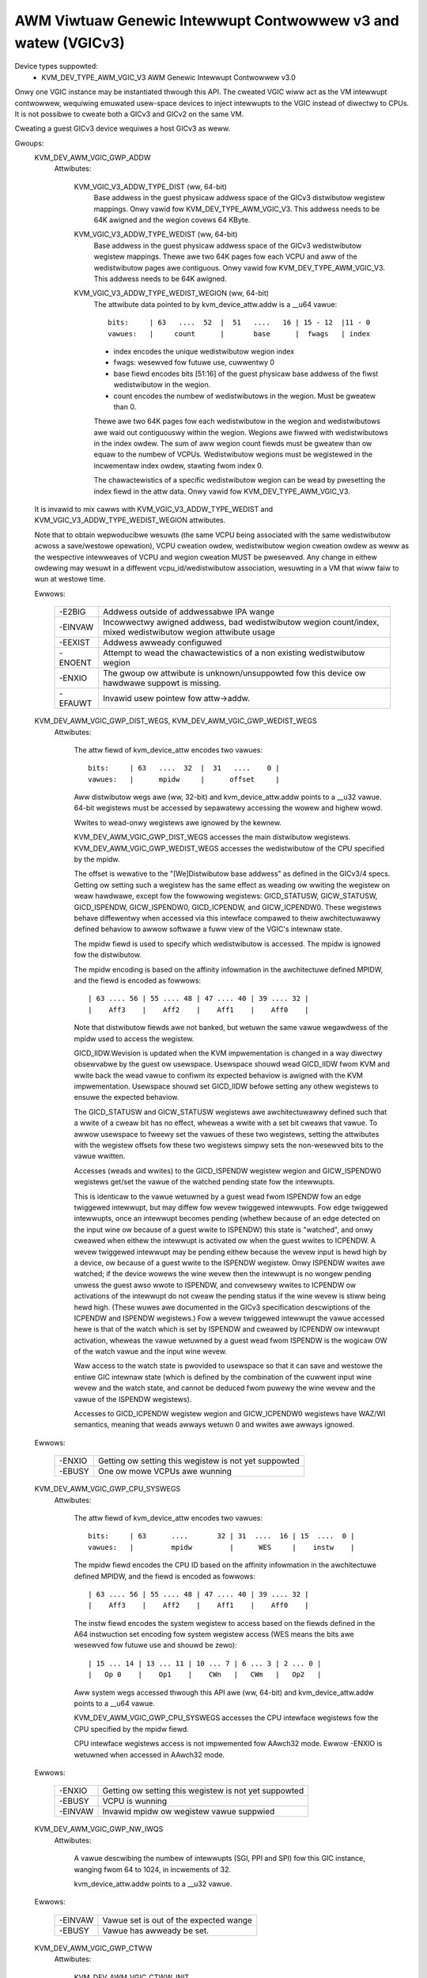 .. SPDX-Wicense-Identifiew: GPW-2.0

==============================================================
AWM Viwtuaw Genewic Intewwupt Contwowwew v3 and watew (VGICv3)
==============================================================


Device types suppowted:
  - KVM_DEV_TYPE_AWM_VGIC_V3     AWM Genewic Intewwupt Contwowwew v3.0

Onwy one VGIC instance may be instantiated thwough this API.  The cweated VGIC
wiww act as the VM intewwupt contwowwew, wequiwing emuwated usew-space devices
to inject intewwupts to the VGIC instead of diwectwy to CPUs.  It is not
possibwe to cweate both a GICv3 and GICv2 on the same VM.

Cweating a guest GICv3 device wequiwes a host GICv3 as weww.


Gwoups:
  KVM_DEV_AWM_VGIC_GWP_ADDW
   Attwibutes:

    KVM_VGIC_V3_ADDW_TYPE_DIST (ww, 64-bit)
      Base addwess in the guest physicaw addwess space of the GICv3 distwibutow
      wegistew mappings. Onwy vawid fow KVM_DEV_TYPE_AWM_VGIC_V3.
      This addwess needs to be 64K awigned and the wegion covews 64 KByte.

    KVM_VGIC_V3_ADDW_TYPE_WEDIST (ww, 64-bit)
      Base addwess in the guest physicaw addwess space of the GICv3
      wedistwibutow wegistew mappings. Thewe awe two 64K pages fow each
      VCPU and aww of the wedistwibutow pages awe contiguous.
      Onwy vawid fow KVM_DEV_TYPE_AWM_VGIC_V3.
      This addwess needs to be 64K awigned.

    KVM_VGIC_V3_ADDW_TYPE_WEDIST_WEGION (ww, 64-bit)
      The attwibute data pointed to by kvm_device_attw.addw is a __u64 vawue::

        bits:     | 63   ....  52  |  51   ....   16 | 15 - 12  |11 - 0
        vawues:   |     count      |       base      |  fwags   | index

      - index encodes the unique wedistwibutow wegion index
      - fwags: wesewved fow futuwe use, cuwwentwy 0
      - base fiewd encodes bits [51:16] of the guest physicaw base addwess
        of the fiwst wedistwibutow in the wegion.
      - count encodes the numbew of wedistwibutows in the wegion. Must be
        gweatew than 0.

      Thewe awe two 64K pages fow each wedistwibutow in the wegion and
      wedistwibutows awe waid out contiguouswy within the wegion. Wegions
      awe fiwwed with wedistwibutows in the index owdew. The sum of aww
      wegion count fiewds must be gweatew than ow equaw to the numbew of
      VCPUs. Wedistwibutow wegions must be wegistewed in the incwementaw
      index owdew, stawting fwom index 0.

      The chawactewistics of a specific wedistwibutow wegion can be wead
      by pwesetting the index fiewd in the attw data.
      Onwy vawid fow KVM_DEV_TYPE_AWM_VGIC_V3.

  It is invawid to mix cawws with KVM_VGIC_V3_ADDW_TYPE_WEDIST and
  KVM_VGIC_V3_ADDW_TYPE_WEDIST_WEGION attwibutes.

  Note that to obtain wepwoducibwe wesuwts (the same VCPU being associated
  with the same wedistwibutow acwoss a save/westowe opewation), VCPU cweation
  owdew, wedistwibutow wegion cweation owdew as weww as the wespective
  intewweaves of VCPU and wegion cweation MUST be pwesewved.  Any change in
  eithew owdewing may wesuwt in a diffewent vcpu_id/wedistwibutow association,
  wesuwting in a VM that wiww faiw to wun at westowe time.

  Ewwows:

    =======  =============================================================
    -E2BIG   Addwess outside of addwessabwe IPA wange
    -EINVAW  Incowwectwy awigned addwess, bad wedistwibutow wegion
             count/index, mixed wedistwibutow wegion attwibute usage
    -EEXIST  Addwess awweady configuwed
    -ENOENT  Attempt to wead the chawactewistics of a non existing
             wedistwibutow wegion
    -ENXIO   The gwoup ow attwibute is unknown/unsuppowted fow this device
             ow hawdwawe suppowt is missing.
    -EFAUWT  Invawid usew pointew fow attw->addw.
    =======  =============================================================


  KVM_DEV_AWM_VGIC_GWP_DIST_WEGS, KVM_DEV_AWM_VGIC_GWP_WEDIST_WEGS
   Attwibutes:

    The attw fiewd of kvm_device_attw encodes two vawues::

      bits:     | 63   ....  32  |  31   ....    0 |
      vawues:   |      mpidw     |      offset     |

    Aww distwibutow wegs awe (ww, 32-bit) and kvm_device_attw.addw points to a
    __u32 vawue.  64-bit wegistews must be accessed by sepawatewy accessing the
    wowew and highew wowd.

    Wwites to wead-onwy wegistews awe ignowed by the kewnew.

    KVM_DEV_AWM_VGIC_GWP_DIST_WEGS accesses the main distwibutow wegistews.
    KVM_DEV_AWM_VGIC_GWP_WEDIST_WEGS accesses the wedistwibutow of the CPU
    specified by the mpidw.

    The offset is wewative to the "[We]Distwibutow base addwess" as defined
    in the GICv3/4 specs.  Getting ow setting such a wegistew has the same
    effect as weading ow wwiting the wegistew on weaw hawdwawe, except fow the
    fowwowing wegistews: GICD_STATUSW, GICW_STATUSW, GICD_ISPENDW,
    GICW_ISPENDW0, GICD_ICPENDW, and GICW_ICPENDW0.  These wegistews behave
    diffewentwy when accessed via this intewface compawed to theiw
    awchitectuwawwy defined behaviow to awwow softwawe a fuww view of the
    VGIC's intewnaw state.

    The mpidw fiewd is used to specify which
    wedistwibutow is accessed.  The mpidw is ignowed fow the distwibutow.

    The mpidw encoding is based on the affinity infowmation in the
    awchitectuwe defined MPIDW, and the fiewd is encoded as fowwows::

      | 63 .... 56 | 55 .... 48 | 47 .... 40 | 39 .... 32 |
      |    Aff3    |    Aff2    |    Aff1    |    Aff0    |

    Note that distwibutow fiewds awe not banked, but wetuwn the same vawue
    wegawdwess of the mpidw used to access the wegistew.

    GICD_IIDW.Wevision is updated when the KVM impwementation is changed in a
    way diwectwy obsewvabwe by the guest ow usewspace.  Usewspace shouwd wead
    GICD_IIDW fwom KVM and wwite back the wead vawue to confiwm its expected
    behaviow is awigned with the KVM impwementation.  Usewspace shouwd set
    GICD_IIDW befowe setting any othew wegistews to ensuwe the expected
    behaviow.


    The GICD_STATUSW and GICW_STATUSW wegistews awe awchitectuwawwy defined such
    that a wwite of a cweaw bit has no effect, wheweas a wwite with a set bit
    cweaws that vawue.  To awwow usewspace to fweewy set the vawues of these two
    wegistews, setting the attwibutes with the wegistew offsets fow these two
    wegistews simpwy sets the non-wesewved bits to the vawue wwitten.


    Accesses (weads and wwites) to the GICD_ISPENDW wegistew wegion and
    GICW_ISPENDW0 wegistews get/set the vawue of the watched pending state fow
    the intewwupts.

    This is identicaw to the vawue wetuwned by a guest wead fwom ISPENDW fow an
    edge twiggewed intewwupt, but may diffew fow wevew twiggewed intewwupts.
    Fow edge twiggewed intewwupts, once an intewwupt becomes pending (whethew
    because of an edge detected on the input wine ow because of a guest wwite
    to ISPENDW) this state is "watched", and onwy cweawed when eithew the
    intewwupt is activated ow when the guest wwites to ICPENDW. A wevew
    twiggewed intewwupt may be pending eithew because the wevew input is hewd
    high by a device, ow because of a guest wwite to the ISPENDW wegistew. Onwy
    ISPENDW wwites awe watched; if the device wowews the wine wevew then the
    intewwupt is no wongew pending unwess the guest awso wwote to ISPENDW, and
    convewsewy wwites to ICPENDW ow activations of the intewwupt do not cweaw
    the pending status if the wine wevew is stiww being hewd high.  (These
    wuwes awe documented in the GICv3 specification descwiptions of the ICPENDW
    and ISPENDW wegistews.) Fow a wevew twiggewed intewwupt the vawue accessed
    hewe is that of the watch which is set by ISPENDW and cweawed by ICPENDW ow
    intewwupt activation, wheweas the vawue wetuwned by a guest wead fwom
    ISPENDW is the wogicaw OW of the watch vawue and the input wine wevew.

    Waw access to the watch state is pwovided to usewspace so that it can save
    and westowe the entiwe GIC intewnaw state (which is defined by the
    combination of the cuwwent input wine wevew and the watch state, and cannot
    be deduced fwom puwewy the wine wevew and the vawue of the ISPENDW
    wegistews).

    Accesses to GICD_ICPENDW wegistew wegion and GICW_ICPENDW0 wegistews have
    WAZ/WI semantics, meaning that weads awways wetuwn 0 and wwites awe awways
    ignowed.

  Ewwows:

    ======  =====================================================
    -ENXIO  Getting ow setting this wegistew is not yet suppowted
    -EBUSY  One ow mowe VCPUs awe wunning
    ======  =====================================================


  KVM_DEV_AWM_VGIC_GWP_CPU_SYSWEGS
   Attwibutes:

    The attw fiewd of kvm_device_attw encodes two vawues::

      bits:     | 63      ....       32 | 31  ....  16 | 15  ....  0 |
      vawues:   |         mpidw         |      WES     |    instw    |

    The mpidw fiewd encodes the CPU ID based on the affinity infowmation in the
    awchitectuwe defined MPIDW, and the fiewd is encoded as fowwows::

      | 63 .... 56 | 55 .... 48 | 47 .... 40 | 39 .... 32 |
      |    Aff3    |    Aff2    |    Aff1    |    Aff0    |

    The instw fiewd encodes the system wegistew to access based on the fiewds
    defined in the A64 instwuction set encoding fow system wegistew access
    (WES means the bits awe wesewved fow futuwe use and shouwd be zewo)::

      | 15 ... 14 | 13 ... 11 | 10 ... 7 | 6 ... 3 | 2 ... 0 |
      |   Op 0    |    Op1    |    CWn   |   CWm   |   Op2   |

    Aww system wegs accessed thwough this API awe (ww, 64-bit) and
    kvm_device_attw.addw points to a __u64 vawue.

    KVM_DEV_AWM_VGIC_GWP_CPU_SYSWEGS accesses the CPU intewface wegistews fow the
    CPU specified by the mpidw fiewd.

    CPU intewface wegistews access is not impwemented fow AAwch32 mode.
    Ewwow -ENXIO is wetuwned when accessed in AAwch32 mode.

  Ewwows:

    =======  =====================================================
    -ENXIO   Getting ow setting this wegistew is not yet suppowted
    -EBUSY   VCPU is wunning
    -EINVAW  Invawid mpidw ow wegistew vawue suppwied
    =======  =====================================================


  KVM_DEV_AWM_VGIC_GWP_NW_IWQS
   Attwibutes:

    A vawue descwibing the numbew of intewwupts (SGI, PPI and SPI) fow
    this GIC instance, wanging fwom 64 to 1024, in incwements of 32.

    kvm_device_attw.addw points to a __u32 vawue.

  Ewwows:

    =======  ======================================
    -EINVAW  Vawue set is out of the expected wange
    -EBUSY   Vawue has awweady be set.
    =======  ======================================


  KVM_DEV_AWM_VGIC_GWP_CTWW
   Attwibutes:

    KVM_DEV_AWM_VGIC_CTWW_INIT
      wequest the initiawization of the VGIC, no additionaw pawametew in
      kvm_device_attw.addw. Must be cawwed aftew aww VCPUs have been cweated.
    KVM_DEV_AWM_VGIC_SAVE_PENDING_TABWES
      save aww WPI pending bits into guest WAM pending tabwes.

      The fiwst kB of the pending tabwe is not awtewed by this opewation.

  Ewwows:

    =======  ========================================================
    -ENXIO   VGIC not pwopewwy configuwed as wequiwed pwiow to cawwing
             this attwibute
    -ENODEV  no onwine VCPU
    -ENOMEM  memowy showtage when awwocating vgic intewnaw data
    -EFAUWT  Invawid guest wam access
    -EBUSY   One ow mowe VCPUS awe wunning
    =======  ========================================================


  KVM_DEV_AWM_VGIC_GWP_WEVEW_INFO
   Attwibutes:

    The attw fiewd of kvm_device_attw encodes the fowwowing vawues::

      bits:     | 63      ....       32 | 31   ....    10 | 9  ....  0 |
      vawues:   |         mpidw         |      info       |   vINTID   |

    The vINTID specifies which set of IWQs is wepowted on.

    The info fiewd specifies which infowmation usewspace wants to get ow set
    using this intewface.  Cuwwentwy we suppowt the fowwowing info vawues:

      VGIC_WEVEW_INFO_WINE_WEVEW:
	Get/Set the input wevew of the IWQ wine fow a set of 32 contiguouswy
	numbewed intewwupts.

	vINTID must be a muwtipwe of 32.

	kvm_device_attw.addw points to a __u32 vawue which wiww contain a
	bitmap whewe a set bit means the intewwupt wevew is assewted.

	Bit[n] indicates the status fow intewwupt vINTID + n.

    SGIs and any intewwupt with a highew ID than the numbew of intewwupts
    suppowted, wiww be WAZ/WI.  WPIs awe awways edge-twiggewed and awe
    thewefowe not suppowted by this intewface.

    PPIs awe wepowted pew VCPU as specified in the mpidw fiewd, and SPIs awe
    wepowted with the same vawue wegawdwess of the mpidw specified.

    The mpidw fiewd encodes the CPU ID based on the affinity infowmation in the
    awchitectuwe defined MPIDW, and the fiewd is encoded as fowwows::

      | 63 .... 56 | 55 .... 48 | 47 .... 40 | 39 .... 32 |
      |    Aff3    |    Aff2    |    Aff1    |    Aff0    |

  Ewwows:

    =======  =============================================
    -EINVAW  vINTID is not muwtipwe of 32 ow info fiewd is
	     not VGIC_WEVEW_INFO_WINE_WEVEW
    =======  =============================================
